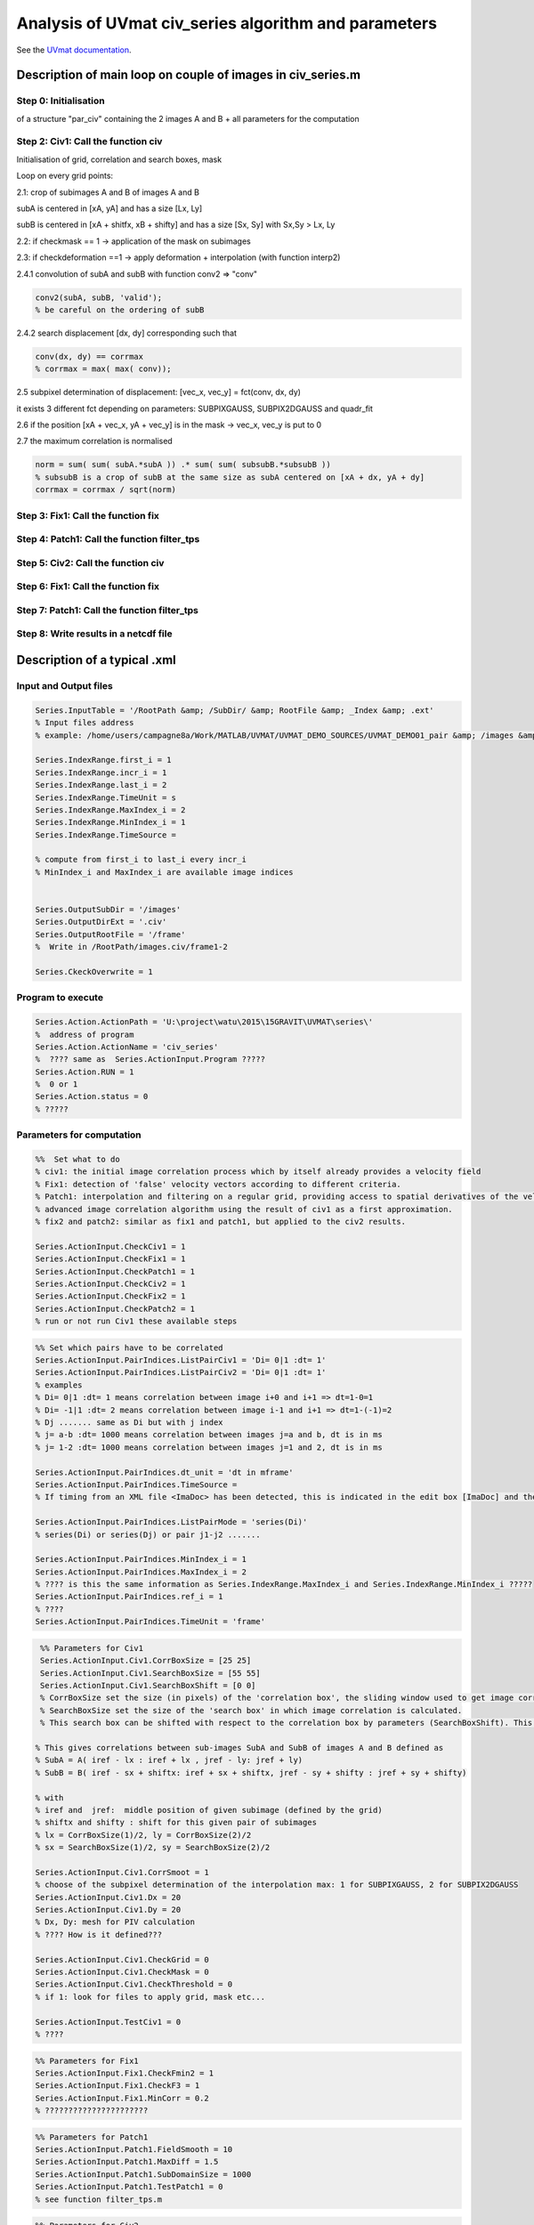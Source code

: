 Analysis of UVmat civ_series algorithm and parameters
=====================================================

See the `UVmat documentation <http://servforge.legi.grenoble-inp.fr/projects/soft-uvmat/wiki/UvmatHelp#Civ>`_.

Description of main loop on couple of images in civ_series.m
------------------------------------------------------------

Step 0: Initialisation
~~~~~~~~~~~~~~~~~~~~~~
of a structure "par_civ" containing the 2 images A and B + all parameters for the computation 

Step 2: Civ1: Call the function civ
~~~~~~~~~~~~~~~~~~~~~~~~~~~~~~~~~~~~~~~~~~~~~~~~~~~~~~~~
Initialisation of grid, correlation and search boxes, mask

Loop on every grid points:

2.1: crop of subimages A and B of images A and B

subA is centered in [xA, yA] and has a size [Lx, Ly]

subB is centered in [xA + shitfx, xB + shifty] and has a size [Sx, Sy] with Sx,Sy > Lx, Ly

2.2: if checkmask == 1 -> application of the mask on subimages

2.3: if checkdeformation ==1 -> apply deformation + interpolation (with function interp2)

2.4.1 convolution of subA and subB with function conv2 => "conv"

.. code-block:: matlab

   conv2(subA, subB, 'valid');
   % be careful on the ordering of subB
		
2.4.2 search displacement [dx, dy] corresponding such that

.. code-block:: matlab
		
   conv(dx, dy) == corrmax
   % corrmax = max( max( conv));

2.5 subpixel determination of displacement: [vec_x, vec_y] = fct(conv, dx, dy)

it exists 3 different fct depending on parameters:  SUBPIXGAUSS, SUBPIX2DGAUSS and quadr_fit

2.6 if the position [xA + vec_x, yA + vec_y] is in the mask -> vec_x, vec_y is put to 0

2.7 the maximum correlation is normalised

.. code-block:: matlab

   norm = sum( sum( subA.*subA )) .* sum( sum( subsubB.*subsubB ))
   % subsubB is a crop of subB at the same size as subA centered on [xA + dx, yA + dy]		
   corrmax = corrmax / sqrt(norm)

Step 3: Fix1: Call the function fix
~~~~~~~~~~~~~~~~~~~~~~~~~~~~~~~~~~~~~~~~~~~~~~~~~~~~~~~~

Step 4: Patch1: Call the function filter_tps
~~~~~~~~~~~~~~~~~~~~~~~~~~~~~~~~~~~~~~~~~~~~~~~~~~~~~~~~

Step 5: Civ2: Call the function civ
~~~~~~~~~~~~~~~~~~~~~~~~~~~~~~~~~~~~~~~~~~~~~~~~~~~~~~~~

Step 6: Fix1: Call the function fix
~~~~~~~~~~~~~~~~~~~~~~~~~~~~~~~~~~~~~~~~~~~~~~~~~~~~~~~~

Step 7: Patch1: Call the function filter_tps
~~~~~~~~~~~~~~~~~~~~~~~~~~~~~~~~~~~~~~~~~~~~~~~~~~~~~~~~

Step 8: Write results in a netcdf file
~~~~~~~~~~~~~~~~~~~~~~~~~~~~~~~~~~~~~~~~~~~~~~~~~~~~~~~~



Description of a typical .xml
-----------------------------

Input and Output files
~~~~~~~~~~~~~~~~~~~~~~

.. code-block:: matlab

   Series.InputTable = '/RootPath &amp; /SubDir/ &amp; RootFile &amp; _Index &amp; .ext'
   % Input files address
   % example: /home/users/campagne8a/Work/MATLAB/UVMAT/UVMAT_DEMO_SOURCES/UVMAT_DEMO01_pair &amp; /images &amp; /frame &amp; _1 &amp; .png
		
   Series.IndexRange.first_i = 1
   Series.IndexRange.incr_i = 1
   Series.IndexRange.last_i = 2
   Series.IndexRange.TimeUnit = s
   Series.IndexRange.MaxIndex_i = 2
   Series.IndexRange.MinIndex_i = 1
   Series.IndexRange.TimeSource =

   % compute from first_i to last_i every incr_i
   % MinIndex_i and MaxIndex_i are available image indices


   Series.OutputSubDir = '/images'
   Series.OutputDirExt = '.civ'
   Series.OutputRootFile = '/frame'
   %  Write in /RootPath/images.civ/frame1-2

   Series.CkeckOverwrite = 1

Program to execute
~~~~~~~~~~~~~~~~~~

.. code-block:: matlab

   Series.Action.ActionPath = 'U:\project\watu\2015\15GRAVIT\UVMAT\series\'
   %  address of program
   Series.Action.ActionName = 'civ_series'
   %  ???? same as  Series.ActionInput.Program ?????
   Series.Action.RUN = 1
   %  0 or 1
   Series.Action.status = 0
   % ?????


Parameters for computation
~~~~~~~~~~~~~~~~~~~~~~~~~~
.. code-block:: matlab

   %%  Set what to do
   % civ1: the initial image correlation process which by itself already provides a velocity field
   % Fix1: detection of 'false' velocity vectors according to different criteria. 
   % Patch1: interpolation and filtering on a regular grid, providing access to spatial derivatives of the velocity (divergence, curl, strain).
   % advanced image correlation algorithm using the result of civ1 as a first approximation.
   % fix2 and patch2: similar as fix1 and patch1, but applied to the civ2 results.

   Series.ActionInput.CheckCiv1 = 1
   Series.ActionInput.CheckFix1 = 1
   Series.ActionInput.CheckPatch1 = 1
   Series.ActionInput.CheckCiv2 = 1
   Series.ActionInput.CheckFix2 = 1
   Series.ActionInput.CheckPatch2 = 1
   % run or not run Civ1 these available steps

.. code-block:: matlab

   %% Set which pairs have to be correlated
   Series.ActionInput.PairIndices.ListPairCiv1 = 'Di= 0|1 :dt= 1'
   Series.ActionInput.PairIndices.ListPairCiv2 = 'Di= 0|1 :dt= 1'
   % examples
   % Di= 0|1 :dt= 1 means correlation between image i+0 and i+1 => dt=1-0=1
   % Di= -1|1 :dt= 2 means correlation between image i-1 and i+1 => dt=1-(-1)=2
   % Dj ....... same as Di but with j index
   % j= a-b :dt= 1000 means correlation between images j=a and b, dt is in ms
   % j= 1-2 :dt= 1000 means correlation between images j=1 and 2, dt is in ms
 
   Series.ActionInput.PairIndices.dt_unit = 'dt in mframe'
   Series.ActionInput.PairIndices.TimeSource =
   % If timing from an XML file <ImaDoc> has been detected, this is indicated in the edit box [ImaDoc] and the corresponding time intervals are indicated (in ms). For some applications, this time interval may evolve in time, so that reference indices ref_i and ref_j are chosen for the display. 

   Series.ActionInput.PairIndices.ListPairMode = 'series(Di)'
   % series(Di) or series(Dj) or pair j1-j2 .......
 
   Series.ActionInput.PairIndices.MinIndex_i = 1
   Series.ActionInput.PairIndices.MaxIndex_i = 2
   % ???? is this the same information as Series.IndexRange.MaxIndex_i and Series.IndexRange.MinIndex_i ?????
   Series.ActionInput.PairIndices.ref_i = 1
   % ????
   Series.ActionInput.PairIndices.TimeUnit = 'frame'

.. code-block:: matlab

   %% Parameters for Civ1
   Series.ActionInput.Civ1.CorrBoxSize = [25 25]
   Series.ActionInput.Civ1.SearchBoxSize = [55 55]
   Series.ActionInput.Civ1.SearchBoxShift = [0 0]
   % CorrBoxSize set the size (in pixels) of the 'correlation box', the sliding window used to get image correlations.
   % SearchBoxSize set the size of the 'search box' in which image correlation is calculated.
   % This search box can be shifted with respect to the correlation box by parameters (SearchBoxShift). This is useful in the presence of a known mean flow. 

  % This gives correlations between sub-images SubA and SubB of images A and B defined as
  % SubA = A( iref - lx : iref + lx , jref - ly: jref + ly)
  % SubB = B( iref - sx + shiftx: iref + sx + shiftx, jref - sy + shifty : jref + sy + shifty)

  % with
  % iref and  jref:  middle position of given subimage (defined by the grid)
  % shiftx and shifty : shift for this given pair of subimages
  % lx = CorrBoxSize(1)/2, ly = CorrBoxSize(2)/2
  % sx = SearchBoxSize(1)/2, sy = SearchBoxSize(2)/2

  Series.ActionInput.Civ1.CorrSmoot = 1
  % choose of the subpixel determination of the interpolation max: 1 for SUBPIXGAUSS, 2 for SUBPIX2DGAUSS
  Series.ActionInput.Civ1.Dx = 20
  Series.ActionInput.Civ1.Dy = 20
  % Dx, Dy: mesh for PIV calculation
  % ???? How is it defined???
 
  Series.ActionInput.Civ1.CheckGrid = 0
  Series.ActionInput.Civ1.CheckMask = 0
  Series.ActionInput.Civ1.CheckThreshold = 0
  % if 1: look for files to apply grid, mask etc...

  Series.ActionInput.TestCiv1 = 0
  % ????

.. code-block:: matlab

  %% Parameters for Fix1
  Series.ActionInput.Fix1.CheckFmin2 = 1
  Series.ActionInput.Fix1.CheckF3 = 1
  Series.ActionInput.Fix1.MinCorr = 0.2
  % ??????????????????????

.. code-block:: matlab

  %% Parameters for Patch1
  Series.ActionInput.Patch1.FieldSmooth = 10
  Series.ActionInput.Patch1.MaxDiff = 1.5
  Series.ActionInput.Patch1.SubDomainSize = 1000
  Series.ActionInput.Patch1.TestPatch1 = 0
  % see function filter_tps.m

.. code-block:: matlab

  %% Parameters for Civ2
  Series.ActionInput.Civ2.CorrBoxSize = [21 21]
  Series.ActionInput.Civ2.CorrSmooth = 1
  Series.ActionInput.Civ2.SearchBoxSize = [27 27]
  Series.ActionInput.Civ2.CheckDeformation = 0
  % for subpixel interpolation and image deformation (linear transform)
  % => use of DUDX DUDY etc... before crop of sub-images
  Series.ActionInput.Civ2.Dx = 10
  Series.ActionInput.Civ2.Dy = 10
  Series.ActionInput.Civ2.CheckGrid = 0
  Series.ActionInput.Civ2.CheckMask = 0
  Series.ActionInput.Civ2.CheckThreshold = 0 
  Series.ActionInput.TestCiv2 = 0

.. code-block:: matlab

  %%Parameters for Fix2
  Series.ActionInput.Fix2.CheckFmin2 = 1
  Series.ActionInput.Fix2.CheckF4 = 0
  Series.ActionInput.Fix2.CheckF3 = 1
  Series.ActionInput.Fix2.MinCorr = 0.2

.. code-block:: matlab

  %% Parameters for Patch2
  Series.ActionInput.Patch2.FieldSmooth = 2
  Series.ActionInput.Patch2.MaxDiff = 1.5
  Series.ActionInput.Patch2.SubDomainSize = 1000
  Series.ActionInput.Patch2.TestPatch2 = 0

.. code-block:: matlab

  #### ????
  Series.ActionInput.ListCompareMode = PIV
  % PIV or displacment or PIV volume
  Series.ActionInput.ConfigSource = default
  Series.ActionInput.Program = civ_series

